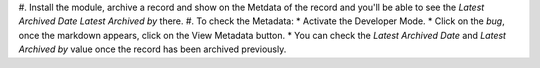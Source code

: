#. Install the module, archive a record and show on the Metdata of the record and you'll
be able to see the `Latest Archived Date` `Latest Archived by` there.
#. To check the Metadata:
* Activate the Developer Mode.
* Click on the `bug`, once the markdown appears, click on the View Metadata button.
* You can check the `Latest Archived Date` and `Latest Archived by` value once the record has been archived previously.
